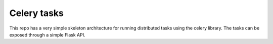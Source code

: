 ++++++++++++
Celery tasks
++++++++++++



This repo has a very simple skeleton architecture for running distributed tasks using
the celery library. The tasks can be exposed through a simple Flask API.